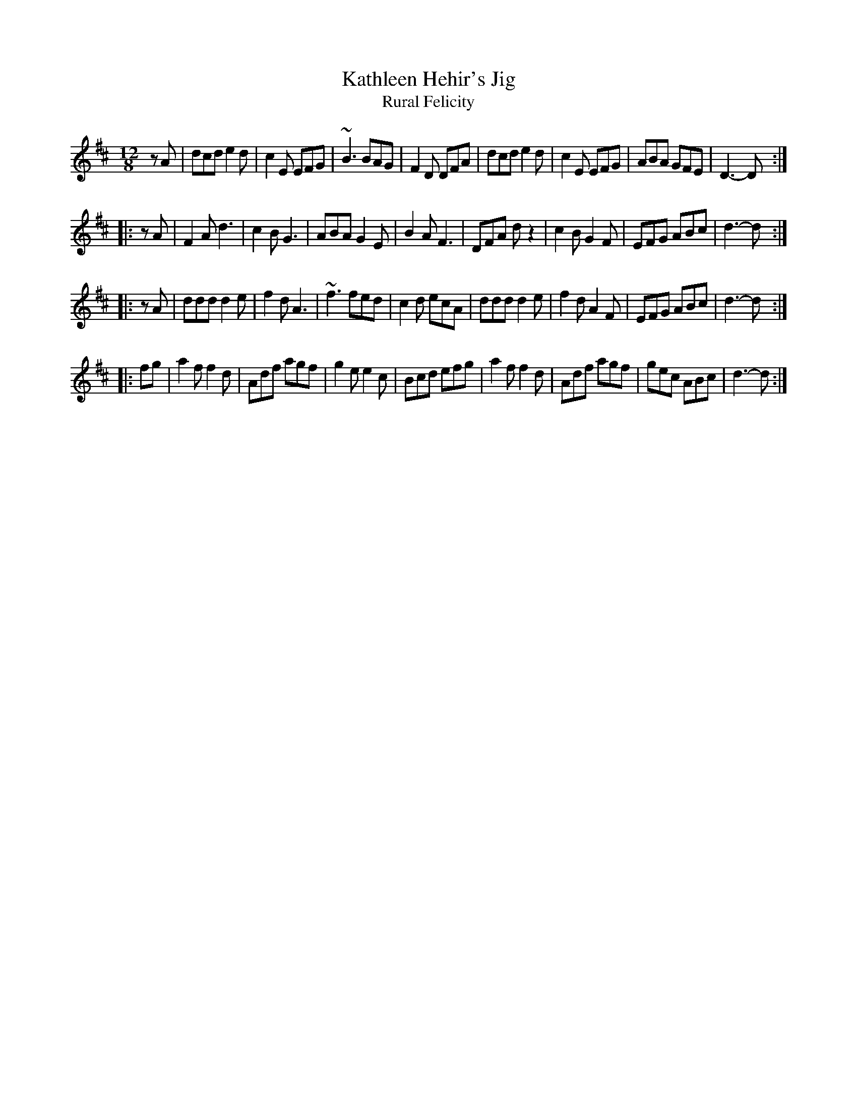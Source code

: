 X: 1
T: Kathleen Hehir's Jig
T: Rural Felicity
D: De Danann, first album
N: Originally two parts; De Danann added the other two parts.
B: Roche Collection (first two parts, as Rural Felicity)
F: http://www.thesession.org/tunes/display/157
M: 12/8
L: 1/8
R: jig, slide
K: D
   zA | dcd e2d | c2E EFG | ~B3 BAG | F2D DFA | dcd e2d | c2E EFG | ABA GFE | D3- D :|
|: zA | F2A d3  | c2B G3  | ABA G2E | B2A F3  | DFA dz2 | c2B G2F | EFG ABc | d3- d :|
|: zA | ddd d2e | f2d A3  | ~f3 fed | c2d ecA | ddd d2e | f2d A2F | EFG ABc | d3- d :|
|: fg | a2f f2d | Adf agf | g2e e2c | Bcd efg | a2f f2d | Adf agf | gec ABc | d3- d :|
